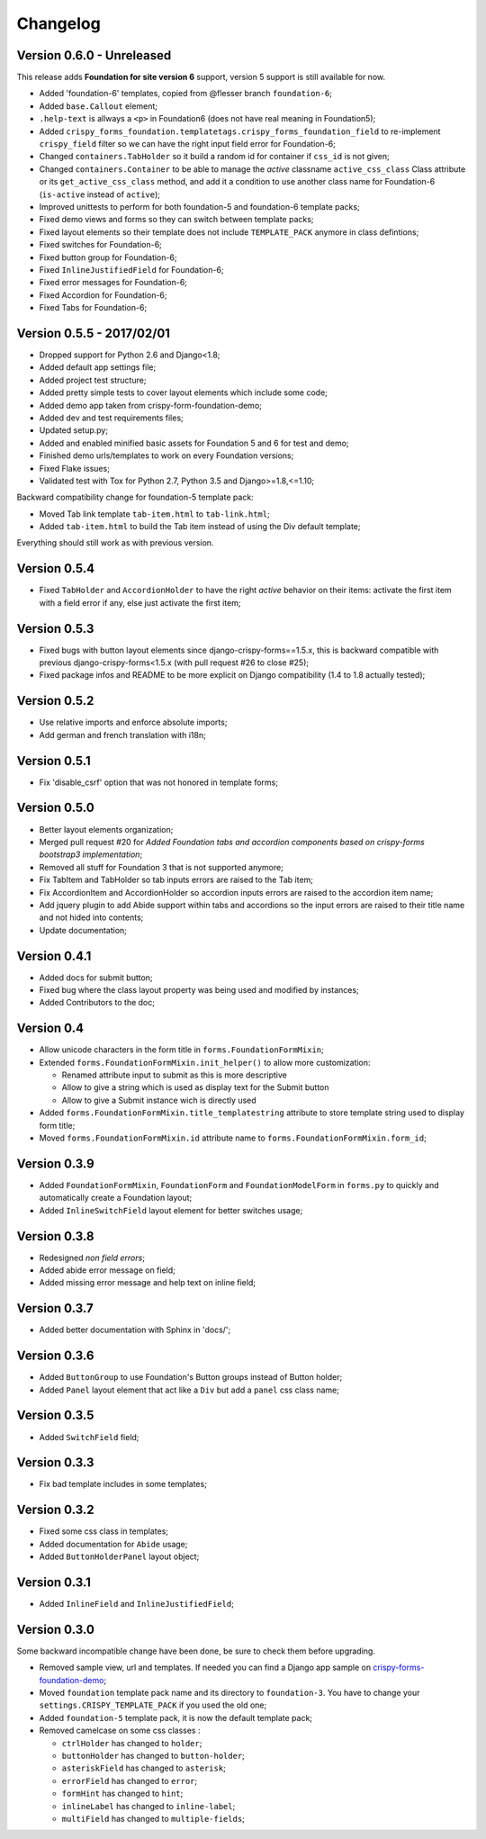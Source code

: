 .. _crispy-forms-foundation-demo: https://github.com/sveetch/crispy-forms-foundation-demo

=========
Changelog
=========

Version 0.6.0 - Unreleased
**************************

This release adds **Foundation for site version 6** support, version 5 support is still available for now.

* Added 'foundation-6' templates, copied from @flesser branch ``foundation-6``;
* Added ``base.Callout`` element;
* ``.help-text`` is allways a ``<p>`` in Foundation6 (does not have real meaning in Foundation5);
* Added ``crispy_forms_foundation.templatetags.crispy_forms_foundation_field`` to re-implement ``crispy_field`` filter so we can have the right input field error for Foundation-6;
* Changed ``containers.TabHolder`` so it build a random id for container if ``css_id`` is not given;
* Changed ``containers.Container`` to be able to manage the *active* classname ``active_css_class`` Class attribute or its ``get_active_css_class`` method, and add it a condition to use another class name for Foundation-6 (``is-active`` instead of ``active``);
* Improved unittests to perform for both foundation-5 and foundation-6 template packs;
* Fixed demo views and forms so they can switch between template packs;
* Fixed layout elements so their template does not include ``TEMPLATE_PACK`` anymore in class defintions;
* Fixed switches for Foundation-6;
* Fixed button group for Foundation-6;
* Fixed ``InlineJustifiedField`` for Foundation-6;
* Fixed error messages for Foundation-6;
* Fixed Accordion for Foundation-6;
* Fixed Tabs for Foundation-6;

Version 0.5.5 - 2017/02/01
**************************

* Dropped support for Python 2.6 and Django<1.8;
* Added default app settings file;
* Added project test structure;
* Added pretty simple tests to cover layout elements which include some code;
* Added demo app taken from crispy-form-foundation-demo;
* Added dev and test requirements files;
* Updated setup.py;
* Added and enabled minified basic assets for Foundation 5 and 6 for test and demo;
* Finished demo urls/templates to work on every Foundation versions;
* Fixed Flake issues;
* Validated test with Tox for Python 2.7, Python 3.5 and Django>=1.8,<=1.10;

Backward compatibility change for foundation-5 template pack:

* Moved Tab link template ``tab-item.html`` to ``tab-link.html``;
* Added ``tab-item.html`` to build the Tab item instead of using the Div default template;

Everything should still work as with previous version.

Version 0.5.4
*************

* Fixed ``TabHolder`` and ``AccordionHolder`` to have the right *active* behavior on their items: activate the first item with a field error if any, else just activate the first item;

Version 0.5.3
*************

* Fixed bugs with button layout elements since django-crispy-forms==1.5.x, this is backward compatible with previous django-crispy-forms<1.5.x (with pull request #26 to close #25);
* Fixed package infos and README to be more explicit on Django compatibility (1.4 to 1.8 actually tested);

Version 0.5.2
*************

* Use relative imports and enforce absolute imports;
* Add german and french translation with i18n;

Version 0.5.1
*************

* Fix 'disable_csrf' option that was not honored in template forms;

Version 0.5.0
*************

* Better layout elements organization;
* Merged pull request #20 for *Added Foundation tabs and accordion components based on crispy-forms bootstrap3 implementation*;
* Removed all stuff for Foundation 3 that is not supported anymore;
* Fix TabItem and TabHolder so tab inputs errors are raised to the Tab item;
* Fix AccordionItem and AccordionHolder so accordion inputs errors are raised to the accordion item name;
* Add jquery plugin to add Abide support within tabs and accordions so the input errors are raised to their title name and not hided into contents;
* Update documentation;

Version 0.4.1
*************

* Added docs for submit button;
* Fixed bug where the class layout property was being used and modified by instances;
* Added Contributors to the doc;

Version 0.4
***********

* Allow unicode characters in the form title in ``forms.FoundationFormMixin``;
* Extended ``forms.FoundationFormMixin.init_helper()`` to allow more customization:

  * Renamed attribute input to submit as this is more descriptive
  * Allow to give a string which is used as display text for the Submit button
  * Allow to give a Submit instance wich is directly used

* Added ``forms.FoundationFormMixin.title_templatestring`` attribute to store template string used to display form title;
* Moved ``forms.FoundationFormMixin.id`` attribute name to ``forms.FoundationFormMixin.form_id``;

Version 0.3.9
*************

* Added ``FoundationFormMixin``, ``FoundationForm`` and ``FoundationModelForm`` in ``forms.py`` to quickly and automatically create a Foundation layout;
* Added ``InlineSwitchField`` layout element for better switches usage;

Version 0.3.8
*************

* Redesigned *non field errors*;
* Added abide error message on field;
* Added missing error message and help text on inline field;

Version 0.3.7
*************

* Added better documentation with Sphinx in 'docs/';

Version 0.3.6
*************

* Added ``ButtonGroup`` to use Foundation's Button groups instead of Button holder;
* Added ``Panel`` layout element that act like a ``Div`` but add a ``panel`` css class name;

Version 0.3.5
*************

* Added ``SwitchField`` field;

Version 0.3.3
*************

* Fix bad template includes in some templates;

Version 0.3.2
*************

* Fixed some css class in templates;
* Added documentation for ``Abide`` usage;
* Added ``ButtonHolderPanel`` layout object;

Version 0.3.1
*************

* Added ``InlineField`` and ``InlineJustifiedField``;

Version 0.3.0
*************

Some backward incompatible change have been done, be sure to check them before upgrading.

* Removed sample view, url and templates. If needed you can find a Django app sample on `crispy-forms-foundation-demo`_;
* Moved ``foundation`` template pack name and its directory to ``foundation-3``. You have to change your ``settings.CRISPY_TEMPLATE_PACK`` if you used the old one;
* Added ``foundation-5`` template pack, it is now the default template pack;
* Removed camelcase on some css classes :

  * ``ctrlHolder`` has changed to ``holder``;
  * ``buttonHolder`` has changed to ``button-holder``;
  * ``asteriskField`` has changed to ``asterisk``;
  * ``errorField`` has changed to ``error``;
  * ``formHint`` has changed to ``hint``;
  * ``inlineLabel`` has changed to ``inline-label``;
  * ``multiField`` has changed to ``multiple-fields``;
